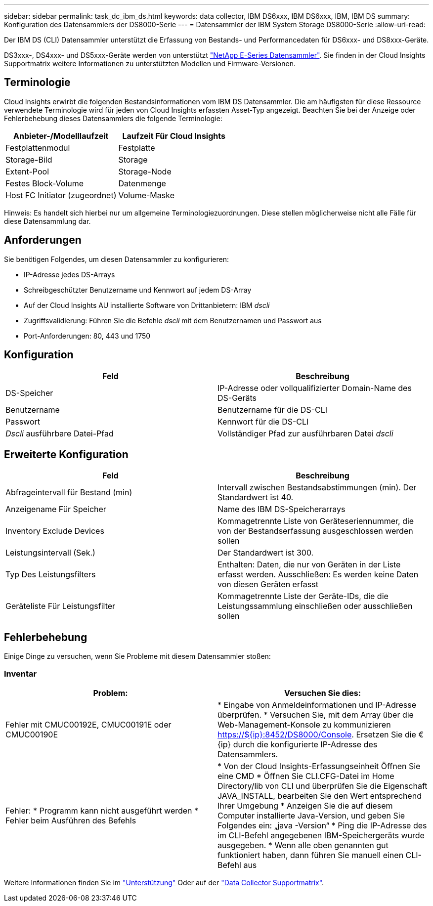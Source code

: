 ---
sidebar: sidebar 
permalink: task_dc_ibm_ds.html 
keywords: data collector, IBM DS6xxx, IBM DS6xxx, IBM, IBM DS 
summary: Konfiguration des Datensammlers der DS8000-Serie 
---
= Datensammler der IBM System Storage DS8000-Serie
:allow-uri-read: 


[role="lead"]
Der IBM DS (CLI) Datensammler unterstützt die Erfassung von Bestands- und Performancedaten für DS6xxx- und DS8xxx-Geräte.

DS3xxx-, DS4xxx- und DS5xxx-Geräte werden von unterstützt link:task_dc_na_eseries.html["NetApp E-Series Datensammler"]. Sie finden in der Cloud Insights Supportmatrix weitere Informationen zu unterstützten Modellen und Firmware-Versionen.



== Terminologie

Cloud Insights erwirbt die folgenden Bestandsinformationen vom IBM DS Datensammler. Die am häufigsten für diese Ressource verwendete Terminologie wird für jeden von Cloud Insights erfassten Asset-Typ angezeigt. Beachten Sie bei der Anzeige oder Fehlerbehebung dieses Datensammlers die folgende Terminologie:

[cols="2*"]
|===
| Anbieter-/Modelllaufzeit | Laufzeit Für Cloud Insights 


| Festplattenmodul | Festplatte 


| Storage-Bild | Storage 


| Extent-Pool | Storage-Node 


| Festes Block-Volume | Datenmenge 


| Host FC Initiator (zugeordnet) | Volume-Maske 
|===
Hinweis: Es handelt sich hierbei nur um allgemeine Terminologiezuordnungen. Diese stellen möglicherweise nicht alle Fälle für diese Datensammlung dar.



== Anforderungen

Sie benötigen Folgendes, um diesen Datensammler zu konfigurieren:

* IP-Adresse jedes DS-Arrays
* Schreibgeschützter Benutzername und Kennwort auf jedem DS-Array
* Auf der Cloud Insights AU installierte Software von Drittanbietern: IBM _dscli_
* Zugriffsvalidierung: Führen Sie die Befehle _dscli_ mit dem Benutzernamen und Passwort aus
* Port-Anforderungen: 80, 443 und 1750




== Konfiguration

[cols="2*"]
|===
| Feld | Beschreibung 


| DS-Speicher | IP-Adresse oder vollqualifizierter Domain-Name des DS-Geräts 


| Benutzername | Benutzername für die DS-CLI 


| Passwort | Kennwort für die DS-CLI 


| _Dscli_ ausführbare Datei-Pfad | Vollständiger Pfad zur ausführbaren Datei _dscli_ 
|===


== Erweiterte Konfiguration

[cols="2*"]
|===
| Feld | Beschreibung 


| Abfrageintervall für Bestand (min) | Intervall zwischen Bestandsabstimmungen (min). Der Standardwert ist 40. 


| Anzeigename Für Speicher | Name des IBM DS-Speicherarrays 


| Inventory Exclude Devices | Kommagetrennte Liste von Geräteseriennummer, die von der Bestandserfassung ausgeschlossen werden sollen 


| Leistungsintervall (Sek.) | Der Standardwert ist 300. 


| Typ Des Leistungsfilters | Enthalten: Daten, die nur von Geräten in der Liste erfasst werden. Ausschließen: Es werden keine Daten von diesen Geräten erfasst 


| Geräteliste Für Leistungsfilter | Kommagetrennte Liste der Geräte-IDs, die die Leistungssammlung einschließen oder ausschließen sollen 
|===


== Fehlerbehebung

Einige Dinge zu versuchen, wenn Sie Probleme mit diesem Datensammler stoßen:



=== Inventar

[cols="2*"]
|===
| Problem: | Versuchen Sie dies: 


| Fehler mit CMUC00192E, CMUC00191E oder CMUC00190E | * Eingabe von Anmeldeinformationen und IP-Adresse überprüfen. * Versuchen Sie, mit dem Array über die Web-Management-Konsole zu kommunizieren https://${ip}:8452/DS8000/Console[]. Ersetzen Sie die €{ip} durch die konfigurierte IP-Adresse des Datensammlers. 


| Fehler: * Programm kann nicht ausgeführt werden * Fehler beim Ausführen des Befehls | * Von der Cloud Insights-Erfassungseinheit Öffnen Sie eine CMD * Öffnen Sie CLI.CFG-Datei im Home Directory/lib von CLI und überprüfen Sie die Eigenschaft JAVA_INSTALL, bearbeiten Sie den Wert entsprechend Ihrer Umgebung * Anzeigen Sie die auf diesem Computer installierte Java-Version, und geben Sie Folgendes ein: „java -Version“ * Ping die IP-Adresse des im CLI-Befehl angegebenen IBM-Speichergeräts wurde ausgegeben. * Wenn alle oben genannten gut funktioniert haben, dann führen Sie manuell einen CLI-Befehl aus 
|===
Weitere Informationen finden Sie im link:concept_requesting_support.html["Unterstützung"] Oder auf der link:https://docs.netapp.com/us-en/cloudinsights/CloudInsightsDataCollectorSupportMatrix.pdf["Data Collector Supportmatrix"].

